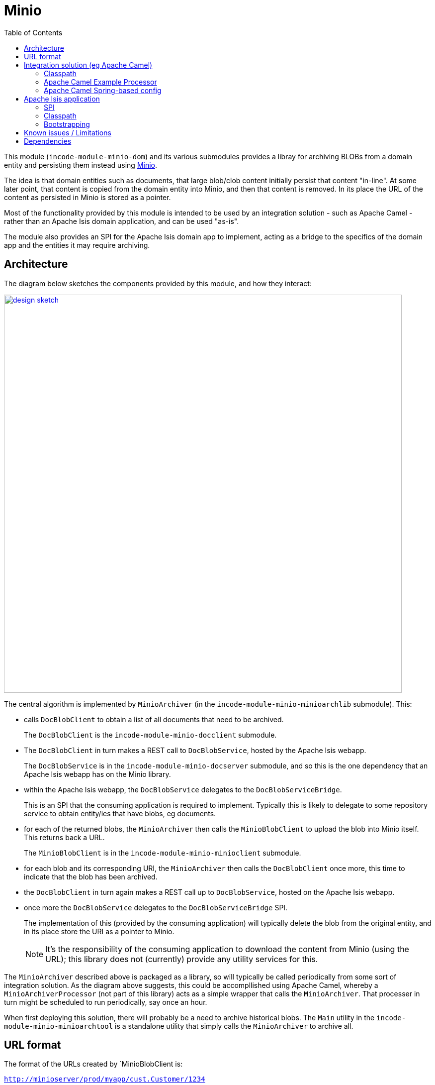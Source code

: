 [[lib-minio]]
= Minio
:_basedir: ../../../
:_imagesdir: images/
:generate_pdf:
:toc:

This module (`incode-module-minio-dom`) and its various submodules  provides a libray for archiving BLOBs from a domain entity and persisting them instead using link:https://www.minio.io/[Minio].

The idea is that domain entities such as documents, that large blob/clob content initially persist that content "in-line".
At some later point, that content is copied from the domain entity into Minio, and then that content is removed.
In its place the URL of the content as persisted in Minio is stored as a pointer.


Most of the functionality provided by this module is intended to be used by an integration solution - such as Apache Camel - rather than an Apache Isis domain application, and can be used "as-is".

The module also provides an SPI for the Apache Isis domain app to implement, acting as a bridge to the specifics of the domain app and the entities it may require archiving.



== Architecture

The diagram below sketches the components provided by this module, and how they interact:

image::{_imagesdir}/design-sketch.png[width="800px",link="{_imagesdir}/design-sketch.png"]


The central algorithm is implemented by `MinioArchiver` (in the `incode-module-minio-minioarchlib` submodule).
This:

* calls `DocBlobClient` to obtain a list of all documents that need to be archived.
+
The `DocBlobClient` is the `incode-module-minio-docclient` submodule.

* The `DocBlobClient` in turn makes a REST call to `DocBlobService`, hosted by the Apache Isis webapp.
+
The `DocBlobService` is in the `incode-module-minio-docserver` submodule, and so this is the one dependency that an Apache Isis webapp has on the Minio library.

* within the Apache Isis webapp, the `DocBlobService` delegates to the `DocBlobServiceBridge`.
+
This is an SPI that the consuming application is required to implement.
Typically this is likely to delegate to some repository service to obtain entity/ies that have blobs, eg documents.

* for each of the returned blobs, the `MinioArchiver` then calls the `MinioBlobClient` to upload the blob into Minio itself.
This returns back a URL.
+
The `MinioBlobClient` is in the `incode-module-minio-minioclient` submodule.

* for each blob and its corresponding URI, the `MinioArchiver` then calls the `DocBlobClient` once more, this time to indicate that the blob has been archived.

* the `DocBlobClient` in turn again makes a REST call up to `DocBlobService`, hosted on the Apache Isis webapp.

* once more the `DocBlobService` delegates to the `DocBlobServiceBridge` SPI.
+
The implementation of this (provided by the consuming application) will typically delete the blob from the original entity, and in its place store the URI as a pointer to Minio.
+
[NOTE]
====
It's the responsibility of the consuming application to download the content from Minio (using the URL); this library does not (currently) provide any utility services for this.
====

The `MinioArchiver` described above is packaged as a library, so will typically be called periodically from some sort of integration solution.
As the diagram above suggests, this could be accompllished using Apache Camel, whereby a `MinioArchiverProcessor` (not part of this library) acts as a simple wrapper that calls the `MinioArchiver`.
That processer in turn might be scheduled to run periodically, say once an hour.

When first deploying this solution, there will probably be a need to archive historical blobs.
The `Main` utility in the `incode-module-minio-minioarchtool` is a standalone utility that simply calls the `MinioArchiver` to archive all.

//[plantuml, "_model", "png"]
//----
//hide empty members
//
//skinparam class {
//	BackgroundColor<<desc>> Cyan
//	BackgroundColor<<ppt>> LightGreen
//	BackgroundColor<<mi>> LightPink
//	BackgroundColor<<role>> LightYellow
//	BackgroundColor<<strategy>> White
//	BackgroundColor<<api>> White
//	BackgroundColor<<spi>> White
//	BackgroundColor<<internal>> LightGrey
//}
//
//----

[[__lib-minio_url-format]]
== URL format

The format of the URLs created by `MinioBlobClient is:

`http://minioserver/prod/myapp/cust.Customer/1234`

where:

* "http://minioserver" is the base URL which hosts the server
* "prod" is the S3 bucket to use; typically this represents an environment such as dev, test or production
* "myapp" is a fixed prefix.
This represents the original app from which the Blob was obtained, and therefore how to interpret the remainder of the URL
* "cust.Customer/1234" is the identifier of (in this case) a customer.
It corresponds to the bookmark of the Apache Isis application (having replaced '/' with ':').


[NOTE]
====
The above scheme means that only one blob can be persisted per object instance.
A future enhancement would be to allow multiple blobs to be persisted (corresponding to different properties of the original entity in the Apache Isis webapp).
====


== Integration solution (eg Apache Camel)

This section describes how to configure and use the minio library within the integration solution (eg Apache Camel), ie that periodically invokes the `MinioArchiver`.


=== Classpath

Update your classpath by adding these dependencies to your `pom.xml`:

[source,xml]
----
<dependency>
    <groupId>org.incode.module.minio</groupId>
    <artifactId>incode-module-minio-minioclient</artifactId>
</dependency>
<dependency>
    <groupId>org.incode.module.minio</groupId>
    <artifactId>incode-module-minio-archlib</artifactId>
</dependency>
<dependency>
    <groupId>org.incode.module.minio</groupId>
    <artifactId>incode-module-minio-docclient</artifactId>
</dependency>
----

Check for later releases by searching http://search.maven.org/#search|ga|1|incode-module-minio-minioarchlib[Maven Central Repo].



=== Apache Camel Example Processor

If using Apache Camel as the integration solution, then the code below can be used as a basis for a processor:

[source,java]
----
import org.apache.camel.Exchange;
import org.apache.camel.Processor;
import org.incode.module.minio.minioarchlib.MinioArchiver;
import lombok.Setter;

public class MinioArchiverProcessor implements Processor {

    private static final int MAX_ITERATIONS = 5;

    @Setter
    private MinioArchiver minioArchiver;

    @Override
    public void process(final Exchange exchange) {

        try {
            for (int i = 0; i < MAX_ITERATIONS; i++) {
                int numArchived = minioArchiver.archive("camel");
                LOG.info(numArchived + " archived");
                if (numArchived == 0) {
                    break;
                }
            }
        } catch(Throwable ex) {
            LOG.error(ex.getMessage());
        }
    }
}
----

This invokes the `MinioArchiver` up to 5 times.
The idea here is to allow the archiving to be performed in batches, avoiding very large database updates during initial migration of blobs from the Apache Isis webapp and into Minio.


=== Apache Camel Spring-based config

If running inside of Apache Camel and using Spring to configure the components:

[source,xml]
----
<?xml version="1.0" encoding="UTF-8"?>
<beans xmlns="http://www.springframework.org/schema/beans"
       xmlns:xsi="http://www.w3.org/2001/XMLSchema-instance"
       xmlns:camel="http://camel.apache.org/schema/spring"
       xsi:schemaLocation="
       http://www.springframework.org/schema/beans http://www.springframework.org/schema/beans/spring-beans.xsd
       http://camel.apache.org/schema/spring http://camel.apache.org/schema/spring/camel-spring.xsd">

    <bean id="minioArchiverProcessor"
          class="org.incode.ecp.est2minio.route.MinioArchiverProcessor">
        <property name="minioArchiver" ref="minioArchiver"/>
    </bean>

    <bean id="minioArchiver"
          class="org.incode.module.minio.minioarchlib.MinioArchiver">
        <property name="docBlobClient" ref="docBlobClient"/>
        <property name="minioBlobClient" ref="minioBlobClient"/>
    </bean>

    <bean id="minioBlobClient"
          class="org.incode.module.minio.minioclient.MinioBlobClient"
          init-method="init">
        <property name="url"       value="${minio.baseUrl}"/>
        <property name="accessKey" value="${minio.accessKey}"/>
        <property name="secretKey" value="${minio.secretKey}"/>
        <property name="bucket"    value="${minio.bucket}"/>
        <property name="prefix"    value="${minio.prefix}"/>
    </bean>

    <bean id="docBlobClient"
          class="org.incode.module.minio.docclient.DocBlobClient"
          init-method="init">
        <property name="base" value="${apacheIsisWebapp.baseUrl}"/>
        <property name="username" value="${apacheIsisWebapp.username}"/>
        <property name="password" value="${apacheIsisWebapp.password}"/>
    </bean>

</beans>
----

This requires the following configuration properties to be defined:

* `minio.baseUrl` - base URL for minio server (to upload to)
* `minio.accessKey` - user account to access minio
* `minio.secretKey` - corresponding password for the minio user account
* `minio.bucket` - as explained in the xref:lib-minio.adoc#__lib-minio_url-format[above section] on the URL format, typically indicates the "environment"
* `minio.prefix` - as explained in the xref:lib-minio.adoc#__lib-minio_url-format[above section] on the URL format, typically indicates the source of the blob
* `apacheIsisWebapp.baseUrl` - base URL for the Apache Isis webapp (to read blobs from)
* `apacheIsisWebapp.username` - user account to access Apache Isis webapp
* `apacheIsisWebapp.password` - corresponding password for the Apache Isis webapp

The Camel route that invokes the `MinioArchiverProcessor` (in the same file) is defined as:

[source,xml]
----
<beans ...>
    ...

    <camelContext xmlns="http://camel.apache.org/schema/spring" id="minio">
        <route id="minioFromQuartz">
            <from uri="quartz://camel/estatioToMinio?cron=30+*+7-18+?+*+MON-FRI"/>
            <camel:process ref="minioArchiverProcessor"/>
        </route>
    </camelContext>
</beans>
----

Here the configuration for the `quartz` source is to run once an hour, from 7am to 6pm:

* `30` - seconds: at 30 seconds past the minute only
* `*` - minutes: every minute
* `7-18` - hours:  from 7 til 18.  First three parts imply therefore running every minute, 7:00 to 18:00
* `?` - day-of-month: omit, because cannot specify both this and also day-of-week (below)
* `*` - month-of-year: every month of the year
* `MON-FRI` - day-of-week: only mondays to fridays

[NOTE]
====
'+' separates the parts (same as URL encoding a space)
====



== Apache Isis application

This section describes the responsibilities of the Apache Isis webapp that has domain entities with blobs that are to be archived.

=== SPI

The consuming Apache Isis application is required to implement the `DocBlobServiceBridge` SPI:

[source,java]
.DocBlobServiceBridge.java
----
public interface DocBlobServiceBridge {

    @Programmatic
    List<DocBlob> findToArchive(String caller);

    @Programmatic
    Blob blobFor(DocBlob docBlob);

    @Programmatic
    void archive(String docBookmark, String externalUrl);
}
----

where `DocBlob` is a view model that in effect just wraps the identity of the source entity which holds the blob:

[source,java]
.DocBlob.java
----
@DomainObject(
        nature = Nature.VIEW_MODEL,
        objectType = "incodeMinio.DocBlob"
)
public class DocBlob implements ViewModel {

    public DocBlob(final String docBookmark) {
        this.docBookmark = docBookmark;
    }

    @Getter
    private String docBookmark;     // <1>

    ...
}
----
<1> Bookmark of the persisted entity which holds the blob to be archived (or may have been archived).

In the implementation of this SPI, the application can create `DocBlob` instances simply using the regular `BookmarkService`:

[source,java]
----
final Bookmark bookmark = bookmarkService.bookmarkFor(entity);
return new DocBlob(bookmark.toString());
----

[NOTE]
====
The `DocBlobServiceBridge` SPI is slightly inconsistent; the `archive(...)` method ought to take a `DocBlob` rather than a `docBookmark`.
====

=== Classpath

Update your classpath by adding these dependencies to your `pom.xml`:

[source,xml]
----
<dependency>
    <groupId>org.incode.module.minio</groupId>
    <artifactId>incode-module-minio-docserver</artifactId>
</dependency>
----

Check for later releases by searching http://search.maven.org/#search|ga|1|incode-module-minio-docserver[Maven Central Repo].


=== Bootstrapping




== Known issues / Limitations

* This implementation only supports one blob/clob property per domain type.

* It also doesn't distinguish between different domain types which may require archiving.
This makes it the responsibility of the SPI to "assemble" the lists of all domain entities which may require archival (eg ``Document``s, ``Command``s, ``PublishedEvent``s) rather than each being archived separately.

* The library also doesn't provide any support for the consuming application to retrieving blobs from Minio.
This is accomplished easily enough though, eg:
+
[source,java]
----
final String minioUrl = ...

final URL url = new URL(minioUrl);

final HttpURLConnection httpConn = openConnection(url);
if (httpConn == null) {
    return null;
}

final String contentType = httpConn.getContentType();

final MimeType mimeType = determineMimeType(contentType);
if (mimeType == null) {
    return null;
}

httpConn.disconnect();

final ByteSource byteSource = Resources.asByteSource(url);
final byte[] bytes = byteSource.read();

return new Blob(document.getName(), mimeType.getBaseType(), bytes);
----



== Dependencies

For the Apache Isis webapp, this library has no dependencies.


